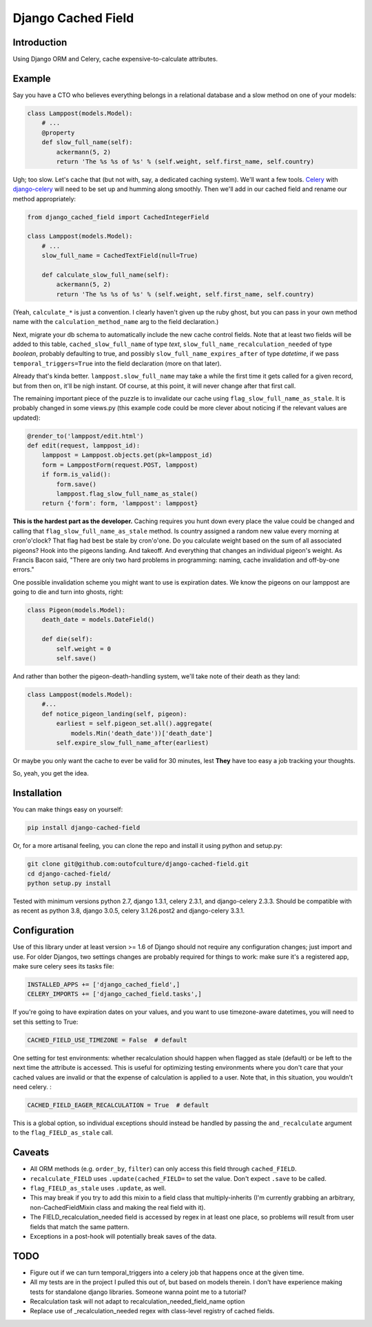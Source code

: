 Django Cached Field
===================

Introduction
------------

Using Django ORM and Celery, cache expensive-to-calculate attributes.

Example
-------

Say you have a CTO who believes everything belongs in a relational database and
a slow method on one of your models:

.. code:: python

   class Lamppost(models.Model):
       # ...
       @property
       def slow_full_name(self):
           ackermann(5, 2)
           return 'The %s %s of %s' % (self.weight, self.first_name, self.country)


Ugh; too slow. Let's cache that (but not with, say, a dedicated caching system).
We'll want a few tools. `Celery <http://celeryproject.org/>`_ with
`django-celery <http://github.com/ask/django-celery>`_ will need to be set up
and humming along smoothly. Then we'll add in our cached field and rename our
method appropriately:

.. code:: python

   from django_cached_field import CachedIntegerField
   
   class Lamppost(models.Model):
       # ...
       slow_full_name = CachedTextField(null=True)
   
       def calculate_slow_full_name(self):
           ackermann(5, 2)
           return 'The %s %s of %s' % (self.weight, self.first_name, self.country)


(Yeah, ``calculate_*`` is just a convention. I clearly haven't given
up the ruby ghost, but you can pass in your own method name with
the ``calculation_method_name`` arg to the field declaration.)

Next, migrate your db schema to automatically include the new cache
control fields. Note that at least two fields will be added
to this table, ``cached_slow_full_name`` of type *text*,
``slow_full_name_recalculation_needed`` of type *boolean*, probably
defaulting to true, and possibly ``slow_full_name_expires_after`` of
type *datetime*, if we pass ``temporal_triggers=True`` into the field
declaration (more on that later).

Already that's kinda better. ``lamppost.slow_full_name`` may take a
while the first time it gets called for a given record, but from then
on, it'll be nigh instant. Of course, at this point, it will never
change after that first call.

The remaining important piece of the puzzle is to invalidate our cache
using ``flag_slow_full_name_as_stale``. It is probably changed in some
views.py (this example code could be more clever about noticing if the
relevant values are updated):

.. code:: python

   @render_to('lamppost/edit.html')
   def edit(request, lamppost_id):
       lamppost = Lamppost.objects.get(pk=lamppost_id)
       form = LamppostForm(request.POST, lamppost)
       if form.is_valid():
           form.save()
           lamppost.flag_slow_full_name_as_stale()
       return {'form': form, 'lamppost': lamppost}


**This is the hardest part as the developer.** Caching requires you
hunt down every place the value could be changed and calling that
``flag_slow_full_name_as_stale`` method. Is country assigned a random
new value every morning at cron'o'clock? That flag had best be stale
by cron'o'one. Do you calculate weight based on the sum of all
associated pigeons? Hook into the pigeons landing. And takeoff. And
everything that changes an individual pigeon's weight. As Francis
Bacon said, "There are only two hard problems in programming:
naming, cache invalidation and off-by-one errors."

One possible invalidation scheme you might want to use is expiration
dates. We know the pigeons on our lamppost are going to die and turn
into ghosts, right:

.. code:: python

   class Pigeon(models.Model):
       death_date = models.DateField()
   
       def die(self):
           self.weight = 0
           self.save()


And rather than bother the pigeon-death-handling system, we'll take
note of their death as they land:

.. code:: python

   class Lamppost(models.Model):
       #...
       def notice_pigeon_landing(self, pigeon):
           earliest = self.pigeon_set.all().aggregate(
               models.Min('death_date'))['death_date']
           self.expire_slow_full_name_after(earliest)


Or maybe you only want the cache to ever be valid for 30 minutes, lest
**They** have too easy a job tracking your thoughts.

So, yeah, you get the idea.

Installation
------------

You can make things easy on yourself:

.. code:: sh

   pip install django-cached-field


Or, for a more artisanal feeling, you can clone the repo and install it
using python and setup.py:

.. code:: sh

   git clone git@github.com:outofculture/django-cached-field.git
   cd django-cached-field/
   python setup.py install


Tested with minimum versions python 2.7, django 1.3.1, celery 2.3.1,
and django-celery 2.3.3. Should be compatible with as recent as python
3.8, django 3.0.5, celery 3.1.26.post2 and django-celery 3.3.1.

Configuration
-------------

Use of this library under at least version >= 1.6 of Django should not
require any configuration changes; just import and use. For older
Djangos, two settings changes are probably required for things to
work: make sure it's a registered app, make sure celery sees its tasks
file:

.. code:: python

   INSTALLED_APPS += ['django_cached_field',]
   CELERY_IMPORTS += ['django_cached_field.tasks',]


If you're going to have expiration dates on your values, and you want
to use timezone-aware datetimes, you will need to set this setting to
True:

.. code:: python

   CACHED_FIELD_USE_TIMEZONE = False  # default


One setting for test environments: whether recalculation should happen
when flagged as stale (default) or be left to the next time the
attribute is accessed. This is useful for optimizing testing
environments where you don't care that your cached values are invalid
or that the expense of calculation is applied to a user. Note that, in
this situation, you wouldn't need celery. :

.. code:: python

   CACHED_FIELD_EAGER_RECALCULATION = True  # default


This is a global option, so individual exceptions should instead be
handled by passing the ``and_recalculate`` argument to the
``flag_FIELD_as_stale`` call.

Caveats
-------

* All ORM methods (e.g. ``order_by``, ``filter``) can only access this field through ``cached_FIELD``.
* ``recalculate_FIELD`` uses ``.update(cached_FIELD=`` to set the value. Don't expect ``.save`` to be called.
* ``flag_FIELD_as_stale`` uses ``.update``, as well.
* This may break if you try to add this mixin to a field class that multiply-inherits (I'm currently grabbing an arbitrary, non-CachedFieldMixin class and making the real field with it).
* The FIELD_recalculation_needed field is accessed by regex in at least one place, so problems will result from user fields that match the same pattern.
* Exceptions in a post-hook will potentially break saves of the data.

TODO
----

* Figure out if we can turn temporal_triggers into a celery job that happens once at the given time.
* All my tests are in the project I pulled this out of, but based on models therein. I don't have experience making tests for standalone django libraries. Someone wanna point me to a tutorial?
* Recalculation task will not adapt to recalculation_needed_field_name option
* Replace use of _recalculation_needed regex with class-level registry of cached fields.
